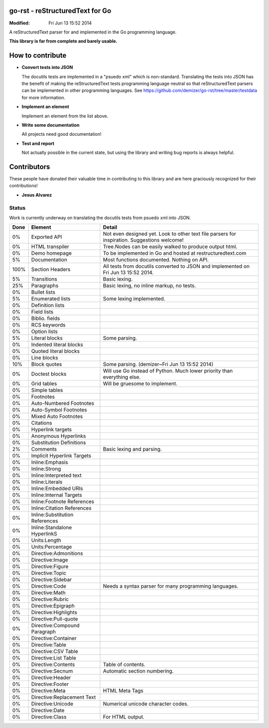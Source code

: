 ================================
go-rst - reStructuredText for Go
================================
:Modified: Fri Jun 13 15:52 2014

A reStructuredText parser for and implemented in the Go programming language.

**This library is far from complete and barely usable.**


=================
How to contribute
=================

* **Convert tests into JSON**

  The docutils tests are implemented in a "psuedo xml" which is non-standard.
  Translating the tests into JSON has the benefit of making the reStructuredText
  tests programming language neutral so that reStructuredText parsers can be
  implemented in other programming languages. See
  https://github.com/demizer/go-rst/tree/master/testdata
  for more information.

* **Implement an element**

  Implement an element from the list above.

* **Write some documentation**

  All projects need good documentation!

* **Test and report**

  Not actually possible in the current state, but using the library and writing
  bug reports is always helpful.

============
Contributors
============

These people have donated their valuable time in contributing to this library
and are here graciously recognized for their contributions!

* **Jesus Alvarez**

------
Status
------

Work is currently underway on translating the docutils tests from psuedo xml
into JSON.

====  ============================== ======
Done  Element                        Detail
====  ============================== ======
0%    Exported API                   Not even designed yet. Look to other text file parsers for inspiration. Suggestions welcome!
0%    HTML transpiler                Tree.Nodes can be easily walked to produce output html.
0%    Demo homepage                  To be implemented in Go and hosted at restructuredtext.com
5%    Documentation                  Most functions documented. Nothing on API.
100%  Section Headers                All tests from docutils converted to JSON and implemented on Fri Jun 13 15:52 2014.
5%    Transitions                    Basic lexing.
25%   Paragraphs                     Basic lexing, no inline markup, no tests.
0%    Bullet lists
5%    Enumerated lists               Some lexing implemented.
0%    Definition lists
0%    Field lists
0%    Biblio. fields
0%    RCS keywords
0%    Option lists
5%    Literal blocks                 Some parsing.
0%    Indented literal blocks
0%    Quoted literal blocks
0%    Line blocks
10%   Block quotes                   Some parsing. (demizer~Fri Jun 13 15:52 2014)
0%    Doctest blocks                 Will use Go instead of Python.  Much lower priority than everything else.
0%    Grid tables                    Will be gruesome to implement.
0%    Simple tables
0%    Footnotes
0%    Auto-Numbered Footnotes
0%    Auto-Symbol Footnotes
0%    Mixed Auto Footnotes
0%    Citations
0%    Hyperlink targets
0%    Anonymous Hyperlinks
0%    Substitution Definitions
2%    Comments                       Basic lexing and parsing.
0%    Implicit Hyperlink Targets
0%    Inline:Emphasis
0%    Inline:Strong
0%    Inline:Interpreted text
0%    Inline:Literals
0%    Inline:Embedded URIs
0%    Inline:Internal Targets
0%    Inline:Footnote References
0%    Inline:Citation References
0%    Inline:Substitution References
0%    Inline:Standalone HyperlinkS
0%    Units:Length
0%    Units:Percentage
0%    Directive:Admonitions
0%    Directive:Image
0%    Directive:Figure
0%    Directive:Topic
0%    Directive:Sidebar
0%    Directive:Code                 Needs a syntax parser for many programming languages.
0%    Directive:Math
0%    Directive:Rubric
0%    Directive:Epigraph
0%    Directive:Highlights
0%    Directive:Pull-quote
0%    Directive:Compound Paragraph
0%    Directive:Container
0%    Directive:Table
0%    Directive:CSV Table
0%    Directive:List Table
0%    Directive:Contents             Table of contents.
0%    Directive:Secnum               Automatic section numbering.
0%    Directive:Header
0%    Directive:Footer
0%    Directive:Meta                 HTML Meta Tags
0%    Directive:Replacement Text
0%    Directive:Unicode              Numerical unicode character codes.
0%    Directive:Date
0%    Directive:Class                For HTML output.
====  ============================== ======

